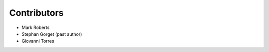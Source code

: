 ===================
Contributors
===================

* Mark Roberts
* Stephan Gorget (past author)
* Giovanni Torres
